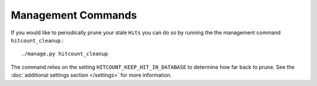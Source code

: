 Management Commands
===================

If you would like to periodically prune your stale ``Hits`` you can do so by running the the management command ``hitcount_cleanup``.::

     ./manage.py hitcount_cleanup

The command relies on the setting ``HITCOUNT_KEEP_HIT_IN_DATABASE`` to determine how far back to prune.  See the :doc:`additional settings section </settings>` for more information.
